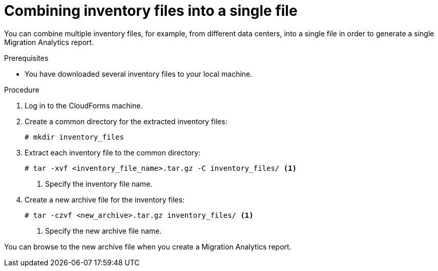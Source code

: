 // Module included in the following assemblies:
// doc-Migration_Analytics_Guide/cfme/master.adoc
[id='Combining-inventory-files-into-a-single-file_{context}']
= Combining inventory files into a single file

You can combine multiple inventory files, for example, from different data centers, into a single file in order to generate a single Migration Analytics report.

.Prerequisites

* You have downloaded several inventory files to your local machine.

.Procedure

. Log in to the CloudForms machine.
. Create a common directory for the extracted inventory files:
+
----
# mkdir inventory_files
----

. Extract each inventory file to the common directory:
+
----
# tar -xvf <inventory_file_name>.tar.gz -C inventory_files/ <1>
----
<1> Specify the inventory file name.

. Create a new archive file for the inventory files:
+
----
# tar -czvf <new_archive>.tar.gz inventory_files/ <1>
----
<1> Specify the new archive file name.

You can browse to the new archive file when you create a Migration Analytics report.
